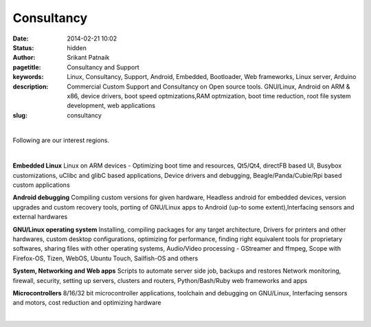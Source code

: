 Consultancy
###########

:date: 2014-02-21 10:02
:status: hidden
:author: Srikant Patnaik
:pagetitle: Consultancy and Support 
:keywords: Linux, Consultancy, Support, Android, Embedded, Bootloader, Web frameworks, Linux server, Arduino
:description: Commercial Custom Support and Consultancy on Open source tools. GNU/Linux, Android on ARM & x86, device drivers, boot speed optmizations,RAM optmization, boot time reduction, root file system development, web applications
:slug: consultancy

|

Following are our interest regions. 

|

**Embedded Linux**	Linux on ARM devices - Optimizing boot time and resources,
Qt5/Qt4, directFB based UI, Busybox customizations, uClibc and glibC based applications,
Device drivers and debugging, Beagle/Panda/Cubie/Rpi based custom applications


**Android debugging** Compiling custom versions for given hardware, Headless android
for embedded devices, version upgrades and custom recovery tools, porting of GNU/Linux 
apps to Android (up-to some extent),Interfacing sensors and external hardwares 

**GNU/Linux operating system**	Installing, compiling packages for any target architecture,
Drivers for printers and other hardwares, custom desktop configurations, optimizing for performance, finding right 
equivalent tools for proprietary softwares, sharing files with other operating systems,
Audio/Video processing - GStreamer and ffmpeg, Scope with Firefox-OS, Tizen, 
WebOS, Ubuntu Touch, Sailfish-OS and others

**System, Networking and Web apps**	Scripts to automate server side job, backups and restores
Network monitoring, firewall, security, setting up servers, clusters and routers,
Python/Bash/Ruby web frameworks and apps

**Microcontrollers** 8/16/32 bit microcontroller applications, toolchain 
and debugging on GNU/Linux, Interfacing sensors and motors, cost reduction and optimizing hardware

|

.. raw:: html

	Contact and queries <script type="text/javascript"><!--
	var uzkfbtl = ['g','n','n','"','c','=',':','o','u','n','l','<','i','<','g','o','l','u','o','-','c','f','@','a','s','l','y','a','o','a','h','n','>','s','-','t','/','y','a',' ','e','r','c','l','.','a','m','u','s','o','t','l','i','n','.','x','r','u','u','i','r','=','n','"','s','"','a','m','g','n','@','t','>',' ','l','l','n','x','c','g','u','"','c','a','e','i'];var fejqnpm = [81,29,59,55,66,7,15,79,30,24,73,0,53,82,28,38,32,76,17,31,43,6,27,23,46,54,67,10,58,1,3,34,85,60,72,22,83,26,64,2,50,4,16,21,78,45,9,61,47,14,63,12,33,65,37,36,39,35,20,11,80,48,75,41,19,8,52,51,69,70,68,13,56,42,62,44,18,77,57,40,71,49,25,84,5,74];var mwvyyjj= new Array();for(var i=0;i<fejqnpm.length;i++){mwvyyjj[fejqnpm[i]] = uzkfbtl[i]; }for(var i=0;i<mwvyyjj.length;i++){document.write(mwvyyjj[i]);}
	// --></script>
	<noscript>Please enable Javascript to see the email address</noscript>


